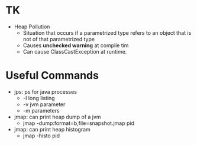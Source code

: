 # JAVA

* TK
- Heap Pollution
  - Situation that occurs if a parametrized type refers to an object that is not of that parametrized type
  - Causes *unchecked warning* at compile tim
  - Can cause ClassCastException at runtime.

* Useful Commands
- jps: ps for java processes
  - -l long listing
  - -v jvm parameter
  - -m parameters
- jmap: can print heap dump of a jvm
  - jmap -dump:format=b,file=snapshot.jmap pid
- jmap: can print heap histogram
  - jmap -histo pid
  
